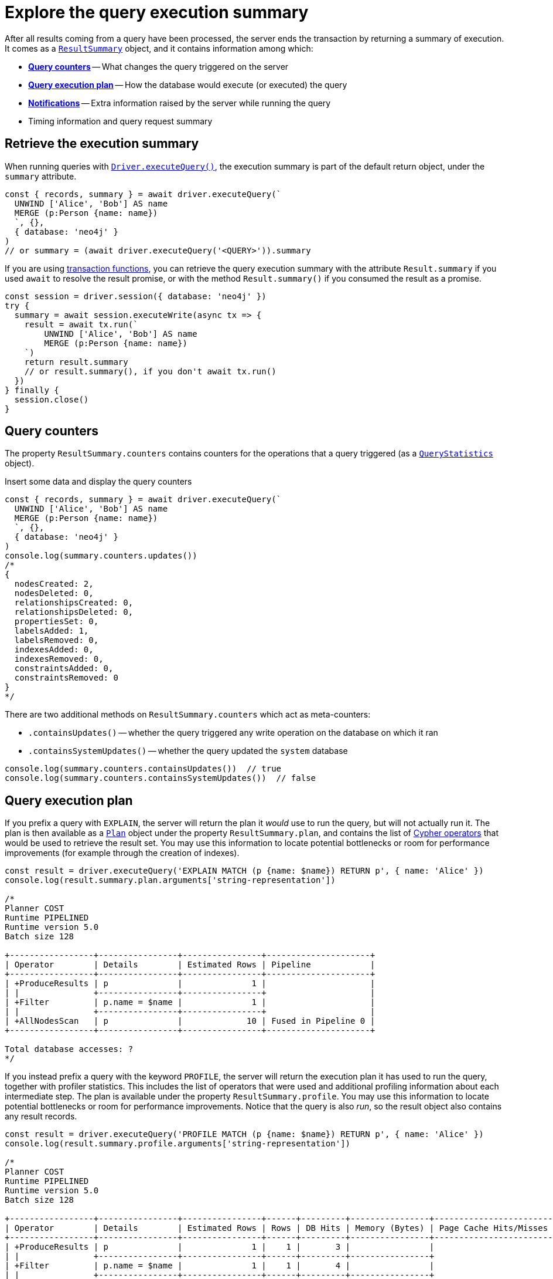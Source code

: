# Explore the query execution summary

After all results coming from a query have been processed, the server ends the transaction by returning a summary of execution.
It comes as a link:{neo4j-docs-base-uri}/api/javascript-driver/current/class/lib6/result-summary.js~ResultSummary.html[`ResultSummary`] object, and it contains information among which:

- xref:_query_counters[**Query counters**] -- What changes the query triggered on the server
- xref:_query_execution_plan[**Query execution plan**] -- How the database would execute (or executed) the query
- xref:_notifications[**Notifications**] -- Extra information raised by the server while running the query
- Timing information and query request summary


## Retrieve the execution summary

When running queries with xref:query-simple.adoc[`Driver.executeQuery()`], the execution summary is part of the default return object, under the `summary` attribute.

[source, javascript]
----
const { records, summary } = await driver.executeQuery(`
  UNWIND ['Alice', 'Bob'] AS name
  MERGE (p:Person {name: name})
  `, {},
  { database: 'neo4j' }
)
// or summary = (await driver.executeQuery('<QUERY>')).summary
----

If you are using xref:transactions.adoc[transaction functions], you can retrieve the query execution summary with the attribute `Result.summary` if you used `await` to resolve the result promise, or with the method `Result.summary()` if you consumed the result as a promise.

[source, javascript]
----
const session = driver.session({ database: 'neo4j' })
try {
  summary = await session.executeWrite(async tx => {
    result = await tx.run(`
        UNWIND ['Alice', 'Bob'] AS name
        MERGE (p:Person {name: name})
    `)
    return result.summary
    // or result.summary(), if you don't await tx.run()
  })
} finally {
  session.close()
}
----


## Query counters

The property `ResultSummary.counters` contains counters for the operations that a query triggered (as a link:{neo4j-docs-base-uri}/api/javascript-driver/current/class/lib6/result-summary.js~QueryStatistics.html[`QueryStatistics`] object).

.Insert some data and display the query counters
[source, javascript, role=nocollapse]
----
const { records, summary } = await driver.executeQuery(`
  UNWIND ['Alice', 'Bob'] AS name
  MERGE (p:Person {name: name})
  `, {},
  { database: 'neo4j' }
)
console.log(summary.counters.updates())
/*
{
  nodesCreated: 2,
  nodesDeleted: 0,
  relationshipsCreated: 0,
  relationshipsDeleted: 0,
  propertiesSet: 0,
  labelsAdded: 1,
  labelsRemoved: 0,
  indexesAdded: 0,
  indexesRemoved: 0,
  constraintsAdded: 0,
  constraintsRemoved: 0
}
*/
----

There are two additional methods on `ResultSummary.counters` which act as meta-counters:

- `.containsUpdates()` -- whether the query triggered any write operation on the database on which it ran
- `.containsSystemUpdates()` -- whether the query updated the `system` database

[source, javascript]
----
console.log(summary.counters.containsUpdates())  // true
console.log(summary.counters.containsSystemUpdates())  // false
----

## Query execution plan

If you prefix a query with `EXPLAIN`, the server will return the plan it _would_ use to run the query, but will not actually run it.
The plan is then available as a link:{neo4j-docs-base-uri}/api/javascript-driver/current/class/lib6/result-summary.js~Plan.html[`Plan`] object under the property `ResultSummary.plan`, and contains the list of link:{neo4j-docs-base-uri}/cypher-manual/current/execution-plans/operators/[Cypher operators] that would be used to retrieve the result set.
You may use this information to locate potential bottlenecks or room for performance improvements (for example through the creation of indexes).

[source, javascript, role=nocollapse]
----
const result = driver.executeQuery('EXPLAIN MATCH (p {name: $name}) RETURN p', { name: 'Alice' })
console.log(result.summary.plan.arguments['string-representation'])

/*
Planner COST
Runtime PIPELINED
Runtime version 5.0
Batch size 128

+-----------------+----------------+----------------+---------------------+
| Operator        | Details        | Estimated Rows | Pipeline            |
+-----------------+----------------+----------------+---------------------+
| +ProduceResults | p              |              1 |                     |
| |               +----------------+----------------+                     |
| +Filter         | p.name = $name |              1 |                     |
| |               +----------------+----------------+                     |
| +AllNodesScan   | p              |             10 | Fused in Pipeline 0 |
+-----------------+----------------+----------------+---------------------+

Total database accesses: ?
*/
----

If you instead prefix a query with the keyword `PROFILE`, the server will return the execution plan it has used to run the query, together with profiler statistics.
This includes the list of operators that were used and additional profiling information about each intermediate step.
The plan is available under the property `ResultSummary.profile`.
You may use this information to locate potential bottlenecks or room for performance improvements.
Notice that the query is also _run_, so the result object also contains any result records.

[source, javascript, role=nocollapse]
----
const result = driver.executeQuery('PROFILE MATCH (p {name: $name}) RETURN p', { name: 'Alice' })
console.log(result.summary.profile.arguments['string-representation'])

/*
Planner COST
Runtime PIPELINED
Runtime version 5.0
Batch size 128

+-----------------+----------------+----------------+------+---------+----------------+------------------------+-----------+---------------------+
| Operator        | Details        | Estimated Rows | Rows | DB Hits | Memory (Bytes) | Page Cache Hits/Misses | Time (ms) | Pipeline            |
+-----------------+----------------+----------------+------+---------+----------------+------------------------+-----------+---------------------+
| +ProduceResults | p              |              1 |    1 |       3 |                |                        |           |                     |
| |               +----------------+----------------+------+---------+----------------+                        |           |                     |
| +Filter         | p.name = $name |              1 |    1 |       4 |                |                        |           |                     |
| |               +----------------+----------------+------+---------+----------------+                        |           |                     |
| +AllNodesScan   | p              |             10 |    4 |       5 |            120 |                 9160/0 |   108.923 | Fused in Pipeline 0 |
+-----------------+----------------+----------------+------+---------+----------------+------------------------+-----------+---------------------+

Total database accesses: 12, total allocated memory: 184
*/
----

For more information and examples, see link:{neo4j-docs-base-uri}/cypher-manual/current/query-tuning/basic-example/#_profile_query[Basic query tuning].


## Notifications

The property `ResultSummary.notifications` contains a list of link:{neo4j-docs-base-uri}/status-codes/current/notifications[notifications coming from the server], if any were raised by the execution of the query.
These include recommendations for performance improvements, warnings about the usage of deprecated features, and other hints about sub-optimal usage of Neo4j.
Each notification comes as a link:{neo4j-docs-base-uri}/api/javascript-driver/current/class/lib6/result-summary.js~Notification.html[`Notification`] object.

.An unbounded shortest path raises a performance notification
[source, javascript, role=nocollapse]
----
const { records, summary } = await driver.executeQuery(`
  MATCH p=shortestPath((:Person {name: 'Alice'})-[*]->(:Person {name: 'Bob'}))
  RETURN p
  `, {},
  { database: 'neo4j' }
)
print(summary.notifications)
"""
[
  Notification {
    code: 'Neo.ClientNotification.Statement.UnboundedVariableLengthPattern',
    title: 'The provided pattern is unbounded, consider adding an upper limit to the number of node hops.',
    description: 'Using shortest path with an unbounded pattern will likely result in long execution times. It is recommended to use an upper limit to the number of node hops in your pattern.',
    severity: 'INFORMATION',
    position: { offset: 24, line: 2, column: 22 },
    severityLevel: 'INFORMATION',
    rawSeverityLevel: 'INFORMATION',
    category: 'PERFORMANCE',
    rawCategory: 'PERFORMANCE'
  }
]
"""
----


### Filtering notifications

By default, the server analyses each query for all categories and severity of notifications.
Starting from version 5.7, you can use the parameter `notificationsFilter` to restrict the severity or category of notifications that you are interested into. You may disable notifications altogether by setting the minimum severity to `OFF`.
You can use that parameter either when creating a `Driver` instance, or when creating a session.

Restricting the amount of notifications the server is allowed to raise can improve performance.

.Allow only `WARNING` notifications, but not of `HINT` or `GENERIC` category
[source, javascript]
----
driver = neo4j.driver(
  URI,  neo4j.auth.basic(USER, PASSWORD), {
    notificationsFilter: {
      minimumSeverityLevel: 'WARNING',  // or 'OFF' to disable entirely
      disabledCategories: ['HINT', 'GENERIC']
    }
  }
)

# at session level
session = driver.session({
    database: 'neo4j',
    notificationsFilter: {
      minimumSeverityLevel: 'WARNING',  // or 'OFF' to disable entirely
      disabledCategories: ['HINT', 'GENERIC']
    }
})
----
